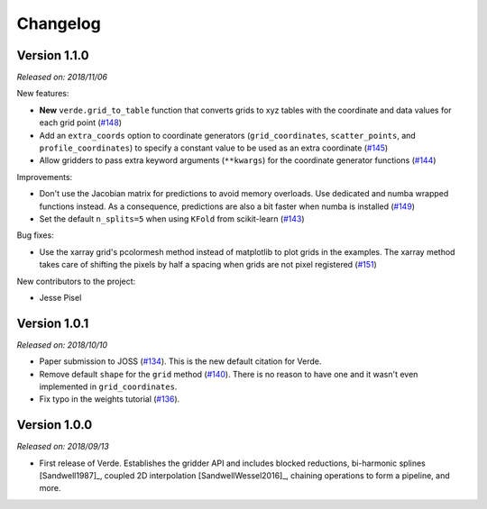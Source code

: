 .. _changes:

Changelog
=========


Version 1.1.0
-------------

*Released on: 2018/11/06*

.. image:: https://zenodo.org/badge/DOI/10.5281/zenodo.1478245.svg
   :target: https://doi.org/10.5281/zenodo.1478245

New features:

* **New** ``verde.grid_to_table`` function that converts grids to xyz tables with the
  coordinate and data values for each grid point
  (`#148 <https://github.com/fatiando/verde/pull/148>`__)
* Add an ``extra_coords`` option to coordinate generators (``grid_coordinates``,
  ``scatter_points``, and ``profile_coordinates``) to specify a constant value to be
  used as an extra coordinate (`#145 <https://github.com/fatiando/verde/pull/145>`__)
* Allow gridders to pass extra keyword arguments (``**kwargs``) for the coordinate
  generator functions (`#144 <https://github.com/fatiando/verde/pull/144>`__)

Improvements:

* Don't use the Jacobian matrix for predictions to avoid memory overloads. Use dedicated
  and numba wrapped functions instead. As a consequence, predictions are also a bit
  faster when numba is installed (`#149 <https://github.com/fatiando/verde/pull/149>`__)
* Set the default ``n_splits=5`` when using ``KFold`` from scikit-learn
  (`#143 <https://github.com/fatiando/verde/pull/143>`__)

Bug fixes:

* Use the xarray grid's pcolormesh method instead of matplotlib to plot grids in the
  examples. The xarray method takes care of shifting the pixels by half a spacing when
  grids are not pixel registered (`#151 <https://github.com/fatiando/verde/pull/151>`__)

New contributors to the project:

* Jesse Pisel


Version 1.0.1
-------------

*Released on: 2018/10/10*

.. image:: https://zenodo.org/badge/DOI/10.5281/zenodo.1421979.svg
   :target: https://doi.org/10.5281/zenodo.1421979

* Paper submission to JOSS (`#134 <https://github.com/fatiando/verde/pull/134>`__). This
  is the new default citation for Verde.
* Remove default ``shape`` for the ``grid`` method (`#140 <https://github.com/fatiando/verde/pull/140>`__).
  There is no reason to have one and it wasn't even implemented in ``grid_coordinates``.
* Fix typo in the weights tutorial (`#136 <https://github.com/fatiando/verde/pull/136>`__).


Version 1.0.0
-------------

*Released on: 2018/09/13*

.. image:: https://zenodo.org/badge/DOI/10.5281/zenodo.1415281.svg
   :target: https://doi.org/10.5281/zenodo.1415281

* First release of Verde. Establishes the gridder API and includes blocked reductions,
  bi-harmonic splines [Sandwell1987]_, coupled 2D interpolation [SandwellWessel2016]_,
  chaining operations to form a pipeline, and more.
